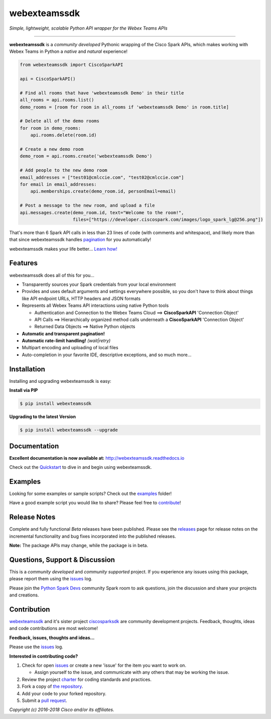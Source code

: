 =============
webexteamssdk
=============

*Simple, lightweight, scalable Python API wrapper for the Webex Teams APIs*

.. image:: https://img.shields.io/badge/license-MIT-blue.svg
    :target: https://github.com/CiscoDevNet/webexteamssdk/blob/master/LICENSE
.. image:: https://img.shields.io/pypi/v/webexteamssdk.svg
    :target: https://pypi.python.org/pypi/webexteamssdk
.. image:: https://travis-ci.org/CiscoDevNet/webexteamssdk.svg?branch=master
    :target: https://travis-ci.org/CiscoDevNet/webexteamssdk
.. image:: https://readthedocs.org/projects/webexteamssdk/badge/?version=latest
    :target: http://webexteamssdk.readthedocs.io/en/latest/?badge=latest

-------------------------------------------------------------------------------

**webexteamssdk** is a *community developed* Pythonic wrapping of the Cisco
Spark APIs, which makes working with Webex Teams in Python a *native* and
*natural* experience!

.. code-block:: python

    from webexteamssdk import CiscoSparkAPI

    api = CiscoSparkAPI()

    # Find all rooms that have 'webexteamssdk Demo' in their title
    all_rooms = api.rooms.list()
    demo_rooms = [room for room in all_rooms if 'webexteamssdk Demo' in room.title]

    # Delete all of the demo rooms
    for room in demo_rooms:
        api.rooms.delete(room.id)

    # Create a new demo room
    demo_room = api.rooms.create('webexteamssdk Demo')

    # Add people to the new demo room
    email_addresses = ["test01@cmlccie.com", "test02@cmlccie.com"]
    for email in email_addresses:
        api.memberships.create(demo_room.id, personEmail=email)

    # Post a message to the new room, and upload a file
    api.messages.create(demo_room.id, text="Welcome to the room!",
                        files=["https://developer.ciscospark.com/images/logo_spark_lg@256.png"])


That's more than 6 Spark API calls in less than 23 lines of code (with comments
and whitespace), and likely more than that since webexteamssdk handles
pagination_ for you automatically!

webexteamssdk makes your life better...  `Learn how!`__

__ Introduction_


Features
--------

webexteamssdk does all of this for you...

+ Transparently sources your Spark credentials from your local environment

+ Provides and uses default arguments and settings everywhere possible, so you
  don't have to think about things like API endpoint URLs, HTTP headers and
  JSON formats

+ Represents all Webex Teams API interactions using native Python tools

  + Authentication and Connection to the Webex Teams Cloud ==>
    **CiscoSparkAPI** 'Connection Object'

  + API Calls ==> Hierarchically organized method calls underneath a
    **CiscoSparkAPI** 'Connection Object'

  + Returned Data Objects ==> Native Python objects

+ **Automatic and transparent pagination!**

+ **Automatic rate-limit handling!** *(wait|retry)*

+ Multipart encoding and uploading of local files

+ Auto-completion in your favorite IDE, descriptive exceptions, and so much
  more...


Installation
------------

Installing and upgrading webexteamssdk is easy:

**Install via PIP**

.. code-block:: bash

    $ pip install webexteamssdk

**Upgrading to the latest Version**

.. code-block:: bash

    $ pip install webexteamssdk --upgrade


Documentation
-------------

**Excellent documentation is now available at:**
http://webexteamssdk.readthedocs.io

Check out the Quickstart_ to dive in and begin using webexteamssdk.


Examples
--------

Looking for some examples or sample scripts?  Check out the examples_ folder!

Have a good example script you would like to share?  Please feel free to
`contribute`__!

__ Contribution_


Release Notes
-------------

Complete and fully functional *Beta* releases have been published.  Please
see the releases_ page for release notes on the incremental functionality and
bug fixes incorporated into the published releases.

**Note:**  The package APIs may change, while the package is in beta.


Questions, Support & Discussion
-------------------------------

This is a *community developed* and *community supported* project.  If you
experience any issues using this package, please report them using the
issues_ log.

Please join the `Python Spark Devs`__ community Spark room to ask questions,
join the discussion and share your projects and creations.

__ Community_


Contribution
------------

webexteamssdk_ and it's sister project ciscosparksdk_ are community
development projects.  Feedback, thoughts, ideas and code contributions are
most welcome!

**Feedback, issues, thoughts and ideas...**

Please use the issues_ log.

**Interested in contributing code?**

#. Check for open issues_ or create a new 'issue' for the item you want
   to work on.

   * Assign yourself to the issue, and communicate with any others that may be
     working the issue.

#. Review the project charter_ for coding standards and practices.
#. Fork a copy of `the repository`_.
#. Add your code to your forked repository.
#. Submit a `pull request`_.


*Copyright (c) 2016-2018 Cisco and/or its affiliates.*


.. _Introduction: http://webexteamssdk.readthedocs.io/en/latest/user/intro.html
.. _pagination: https://developer.ciscospark.com/pagination.html
.. _webexteamssdk.readthedocs.io: https://webexteamssdk.readthedocs.io
.. _Quickstart: http://webexteamssdk.readthedocs.io/en/latest/user/quickstart.html
.. _examples: https://github.com/CiscoDevNet/webexteamssdk/tree/master/examples
.. _webexteamssdk: https://github.com/CiscoDevNet/webexteamssdk
.. _ciscosparksdk: https://github.com/CiscoDevNet/ciscosparksdk
.. _issues: https://github.com/CiscoDevNet/webexteamssdk/issues
.. _Community: https://eurl.io/#HkMxO-_9-
.. _projects: https://github.com/CiscoDevNet/webexteamssdk/projects
.. _pull requests: https://github.com/CiscoDevNet/webexteamssdk/pulls
.. _releases: https://github.com/CiscoDevNet/webexteamssdk/releases
.. _charter: https://github.com/CiscoDevNet/spark-python-packages-team/blob/master/Charter.md
.. _the repository: webexteamssdk_
.. _pull request: `pull requests`_
